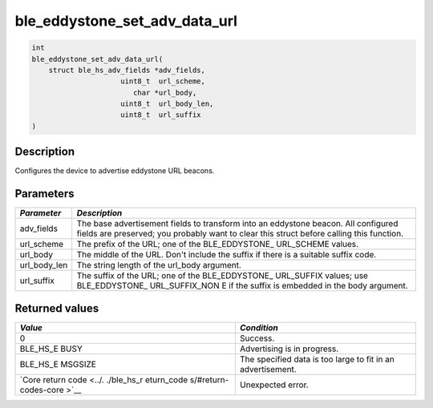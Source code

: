 ble\_eddystone\_set\_adv\_data\_url
-----------------------------------

.. code:: c

    int
    ble_eddystone_set_adv_data_url(
        struct ble_hs_adv_fields *adv_fields,
                         uint8_t  url_scheme,
                            char *url_body,
                         uint8_t  url_body_len,
                         uint8_t  url_suffix
    )

Description
~~~~~~~~~~~

Configures the device to advertise eddystone URL beacons.

Parameters
~~~~~~~~~~

+----------------+------------------+
| *Parameter*    | *Description*    |
+================+==================+
| adv\_fields    | The base         |
|                | advertisement    |
|                | fields to        |
|                | transform into   |
|                | an eddystone     |
|                | beacon. All      |
|                | configured       |
|                | fields are       |
|                | preserved; you   |
|                | probably want to |
|                | clear this       |
|                | struct before    |
|                | calling this     |
|                | function.        |
+----------------+------------------+
| url\_scheme    | The prefix of    |
|                | the URL; one of  |
|                | the              |
|                | BLE\_EDDYSTONE\_ |
|                | URL\_SCHEME      |
|                | values.          |
+----------------+------------------+
| url\_body      | The middle of    |
|                | the URL. Don't   |
|                | include the      |
|                | suffix if there  |
|                | is a suitable    |
|                | suffix code.     |
+----------------+------------------+
| url\_body\_len | The string       |
|                | length of the    |
|                | url\_body        |
|                | argument.        |
+----------------+------------------+
| url\_suffix    | The suffix of    |
|                | the URL; one of  |
|                | the              |
|                | BLE\_EDDYSTONE\_ |
|                | URL\_SUFFIX      |
|                | values; use      |
|                | BLE\_EDDYSTONE\_ |
|                | URL\_SUFFIX\_NON |
|                | E                |
|                | if the suffix is |
|                | embedded in the  |
|                | body argument.   |
+----------------+------------------+

Returned values
~~~~~~~~~~~~~~~

+------------+----------------+
| *Value*    | *Condition*    |
+============+================+
| 0          | Success.       |
+------------+----------------+
| BLE\_HS\_E | Advertising is |
| BUSY       | in progress.   |
+------------+----------------+
| BLE\_HS\_E | The specified  |
| MSGSIZE    | data is too    |
|            | large to fit   |
|            | in an          |
|            | advertisement. |
+------------+----------------+
| `Core      | Unexpected     |
| return     | error.         |
| code <../. |                |
| ./ble_hs_r |                |
| eturn_code |                |
| s/#return- |                |
| codes-core |                |
| >`__       |                |
+------------+----------------+
